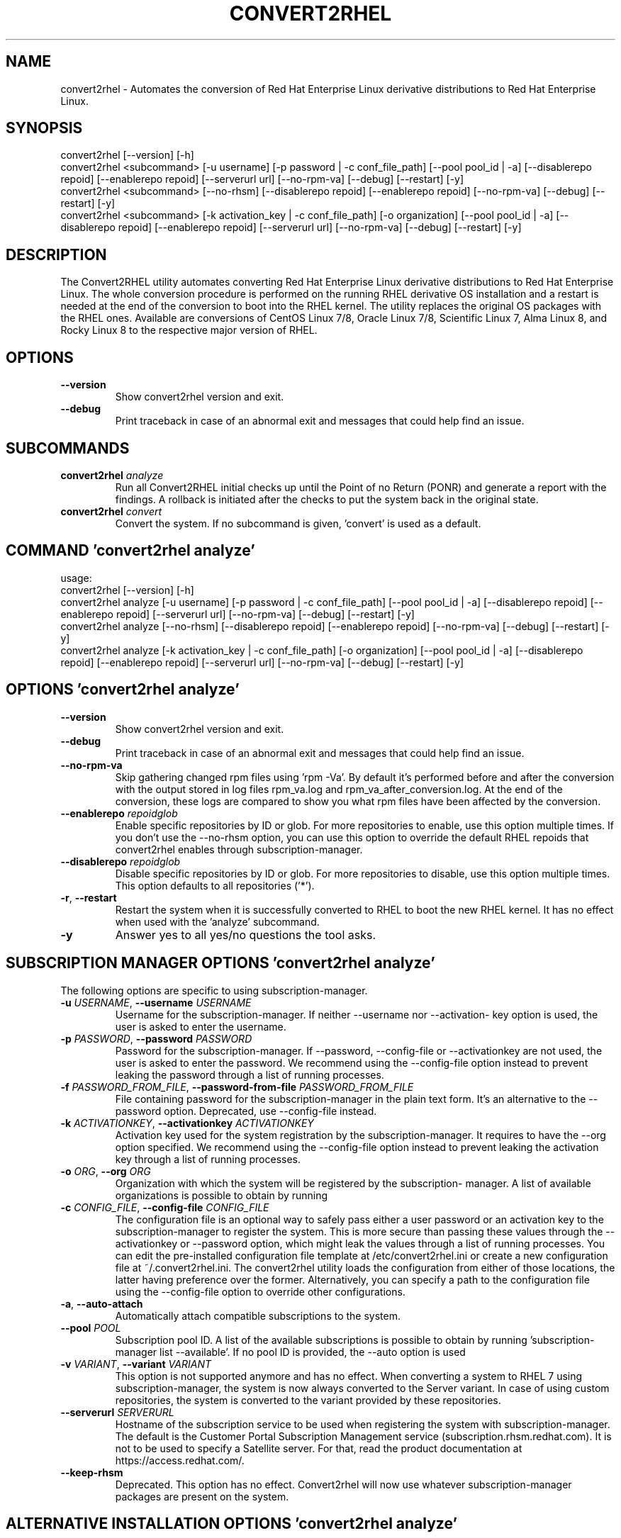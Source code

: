 .TH CONVERT2RHEL "1" "2023\-09\-26" "convert2rhel 1.5.0" "General Commands Manual"
.SH NAME
convert2rhel \- Automates the conversion of Red Hat Enterprise Linux derivative distributions to Red Hat Enterprise Linux.
.SH SYNOPSIS
.
  convert2rhel [--version] [-h]
  convert2rhel <subcommand> [-u username] [-p password | -c conf_file_path] [--pool pool_id | -a] [--disablerepo repoid] [--enablerepo repoid] [--serverurl url] [--no-rpm-va] [--debug] [--restart] [-y]
  convert2rhel <subcommand> [--no-rhsm] [--disablerepo repoid] [--enablerepo repoid] [--no-rpm-va] [--debug] [--restart] [-y]
  convert2rhel <subcommand> [-k activation_key | -c conf_file_path] [-o organization] [--pool pool_id | -a] [--disablerepo repoid] [--enablerepo repoid] [--serverurl url] [--no-rpm-va] [--debug] [--restart] [-y]
.SH DESCRIPTION
The Convert2RHEL utility automates converting Red Hat Enterprise Linux derivative distributions to Red Hat Enterprise Linux. The whole conversion procedure is performed on the running RHEL derivative OS installation and a restart is needed at the end of the conversion to boot into the RHEL kernel. The utility replaces the original OS packages with the RHEL ones. Available are conversions of CentOS Linux 7/8, Oracle Linux 7/8, Scientific Linux 7, Alma Linux 8, and Rocky Linux 8 to the respective major version of RHEL.

.SH OPTIONS
.TP
\fB\-\-version\fR
Show convert2rhel version and exit.

.TP
\fB\-\-debug\fR
Print traceback in case of an abnormal exit and messages that could help find
an issue.

.SH
SUBCOMMANDS
.TP
\fBconvert2rhel\fR \fI\,analyze\/\fR
Run all Convert2RHEL initial checks up until the Point of no Return (PONR) and generate a report with the findings. A rollback is initiated after the checks to put the system back in the original state.
.TP
\fBconvert2rhel\fR \fI\,convert\/\fR
Convert the system. If no subcommand is given, 'convert' is used as a default.

.SH COMMAND \fI\,'convert2rhel analyze'\/\fR
usage:
  convert2rhel [\-\-version] [\-h]
  convert2rhel analyze [\-u username] [\-p password | \-c conf_file_path] [\-\-pool pool_id | \-a] [\-\-disablerepo repoid] [\-\-enablerepo repoid] [\-\-serverurl url] [\-\-no\-rpm\-va] [\-\-debug] [\-\-restart] [\-y]
  convert2rhel analyze [\-\-no\-rhsm] [\-\-disablerepo repoid] [\-\-enablerepo repoid] [\-\-no\-rpm\-va] [\-\-debug] [\-\-restart] [\-y]
  convert2rhel analyze [\-k activation_key | \-c conf_file_path] [\-o organization] [\-\-pool pool_id | \-a] [\-\-disablerepo repoid] [\-\-enablerepo repoid] [\-\-serverurl url] [\-\-no\-rpm\-va] [\-\-debug] [\-\-restart] [\-y]

.SH OPTIONS \fI\,'convert2rhel analyze'\/\fR
.TP
\fB\-\-version\fR
Show convert2rhel version and exit.

.TP
\fB\-\-debug\fR
Print traceback in case of an abnormal exit and messages that could help find
an issue.

.TP
\fB\-\-no\-rpm\-va\fR
Skip gathering changed rpm files using 'rpm \-Va'. By default it's performed
before and after the conversion with the output stored in log files rpm_va.log
and rpm_va_after_conversion.log. At the end of the conversion, these logs are
compared to show you what rpm files have been affected by the conversion.

.TP
\fB\-\-enablerepo\fR \fI\,repoidglob\/\fR
Enable specific repositories by ID or glob. For more repositories to enable,
use this option multiple times. If you don't use the \-\-no\-rhsm option, you can
use this option to override the default RHEL repoids that convert2rhel enables
through subscription\-manager.

.TP
\fB\-\-disablerepo\fR \fI\,repoidglob\/\fR
Disable specific repositories by ID or glob. For more repositories to disable,
use this option multiple times. This option defaults to all repositories
('*').

.TP
\fB\-r\fR, \fB\-\-restart\fR
Restart the system when it is successfully converted to RHEL to boot the new
RHEL kernel. It has no effect when used with the 'analyze' subcommand.

.TP
\fB\-y\fR
Answer yes to all yes/no questions the tool asks.

.SH SUBSCRIPTION MANAGER OPTIONS \fI\,'convert2rhel analyze'\/\fR
The following options are specific to using subscription\-manager.

.TP
\fB\-u\fR \fI\,USERNAME\/\fR, \fB\-\-username\fR \fI\,USERNAME\/\fR
Username for the subscription\-manager. If neither \-\-username nor \-\-activation\-
key option is used, the user is asked to enter the username.

.TP
\fB\-p\fR \fI\,PASSWORD\/\fR, \fB\-\-password\fR \fI\,PASSWORD\/\fR
Password for the subscription\-manager. If \-\-password, \-\-config\-file or
\-\-activationkey are not used, the user is asked to enter the password. We
recommend using the \-\-config\-file option instead to prevent leaking the
password through a list of running processes.

.TP
\fB\-f\fR \fI\,PASSWORD_FROM_FILE\/\fR, \fB\-\-password\-from\-file\fR \fI\,PASSWORD_FROM_FILE\/\fR
File containing password for the subscription\-manager in the plain text form.
It's an alternative to the \-\-password option. Deprecated, use \-\-config\-file
instead.

.TP
\fB\-k\fR \fI\,ACTIVATIONKEY\/\fR, \fB\-\-activationkey\fR \fI\,ACTIVATIONKEY\/\fR
Activation key used for the system registration by the subscription\-manager.
It requires to have the \-\-org option specified. We recommend using the
\-\-config\-file option instead to prevent leaking the activation key through a
list of running processes.

.TP
\fB\-o\fR \fI\,ORG\/\fR, \fB\-\-org\fR \fI\,ORG\/\fR
Organization with which the system will be registered by the subscription\-
manager. A list of available organizations is possible to obtain by running
'subscription\-manager orgs'. From the listed pairs Name:Key, use the Key here.

.TP
\fB\-c\fR \fI\,CONFIG_FILE\/\fR, \fB\-\-config\-file\fR \fI\,CONFIG_FILE\/\fR
The configuration file is an optional way to safely pass either a user
password or an activation key to the subscription\-manager to register the
system. This is more secure than passing these values through the
\-\-activationkey or \-\-password option, which might leak the values through a
list of running processes. You can edit the pre\-installed configuration file
template at /etc/convert2rhel.ini or create a new configuration file at
~/.convert2rhel.ini. The convert2rhel utility loads the configuration from
either of those locations, the latter having preference over the former.
Alternatively, you can specify a path to the configuration file using the
\-\-config\-file option to override other configurations.

.TP
\fB\-a\fR, \fB\-\-auto\-attach\fR
Automatically attach compatible subscriptions to the system.

.TP
\fB\-\-pool\fR \fI\,POOL\/\fR
Subscription pool ID. A list of the available subscriptions is possible to
obtain by running 'subscription\-manager list \-\-available'. If no pool ID is
provided, the \-\-auto option is used

.TP
\fB\-v\fR \fI\,VARIANT\/\fR, \fB\-\-variant\fR \fI\,VARIANT\/\fR
This option is not supported anymore and has no effect. When converting a
system to RHEL 7 using subscription\-manager, the system is now always
converted to the Server variant. In case of using custom repositories, the
system is converted to the variant provided by these repositories.

.TP
\fB\-\-serverurl\fR \fI\,SERVERURL\/\fR
Hostname of the subscription service to be used when registering the system
with subscription\-manager. The default is the Customer Portal Subscription
Management service (subscription.rhsm.redhat.com). It is not to be used to
specify a Satellite server. For that, read the product documentation at
https://access.redhat.com/.

.TP
\fB\-\-keep\-rhsm\fR
Deprecated. This option has no effect. Convert2rhel will now use whatever
subscription\-manager packages are present on the system.

.SH ALTERNATIVE INSTALLATION OPTIONS \fI\,'convert2rhel analyze'\/\fR
The following options are required if you do not intend on using subscription\-manager.

.TP
\fB\-\-disable\-submgr\fR
Replaced by \-\-no\-rhsm. Both options have the same effect.

.TP
\fB\-\-no\-rhsm\fR
Do not use the subscription\-manager, use custom repositories instead. See
\-\-enablerepo/\-\-disablerepo options. Without this option, the subscription\-
manager is used to access RHEL repositories by default. Using this option
requires to have the \-\-enablerepo specified.

.SH COMMAND \fI\,'convert2rhel convert'\/\fR
usage:
  convert2rhel [\-\-version] [\-h]
  convert2rhel convert [\-u username] [\-p password | \-c conf_file_path] [\-\-pool pool_id | \-a] [\-\-disablerepo repoid] [\-\-enablerepo repoid] [\-\-serverurl url] [\-\-no\-rpm\-va] [\-\-debug] [\-\-restart] [\-y]
  convert2rhel convert [\-\-no\-rhsm] [\-\-disablerepo repoid] [\-\-enablerepo repoid] [\-\-no\-rpm\-va] [\-\-debug] [\-\-restart] [\-y]
  convert2rhel convert [\-k activation_key | \-c conf_file_path] [\-o organization] [\-\-pool pool_id | \-a] [\-\-disablerepo repoid] [\-\-enablerepo repoid] [\-\-serverurl url] [\-\-no\-rpm\-va] [\-\-debug] [\-\-restart] [\-y]

.SH OPTIONS \fI\,'convert2rhel convert'\/\fR
.TP
\fB\-\-version\fR
Show convert2rhel version and exit.

.TP
\fB\-\-debug\fR
Print traceback in case of an abnormal exit and messages that could help find
an issue.

.TP
\fB\-\-no\-rpm\-va\fR
Skip gathering changed rpm files using 'rpm \-Va'. By default it's performed
before and after the conversion with the output stored in log files rpm_va.log
and rpm_va_after_conversion.log. At the end of the conversion, these logs are
compared to show you what rpm files have been affected by the conversion.

.TP
\fB\-\-enablerepo\fR \fI\,repoidglob\/\fR
Enable specific repositories by ID or glob. For more repositories to enable,
use this option multiple times. If you don't use the \-\-no\-rhsm option, you can
use this option to override the default RHEL repoids that convert2rhel enables
through subscription\-manager.

.TP
\fB\-\-disablerepo\fR \fI\,repoidglob\/\fR
Disable specific repositories by ID or glob. For more repositories to disable,
use this option multiple times. This option defaults to all repositories
('*').

.TP
\fB\-r\fR, \fB\-\-restart\fR
Restart the system when it is successfully converted to RHEL to boot the new
RHEL kernel. It has no effect when used with the 'analyze' subcommand.

.TP
\fB\-y\fR
Answer yes to all yes/no questions the tool asks.

.SH SUBSCRIPTION MANAGER OPTIONS \fI\,'convert2rhel convert'\/\fR
The following options are specific to using subscription\-manager.

.TP
\fB\-u\fR \fI\,USERNAME\/\fR, \fB\-\-username\fR \fI\,USERNAME\/\fR
Username for the subscription\-manager. If neither \-\-username nor \-\-activation\-
key option is used, the user is asked to enter the username.

.TP
\fB\-p\fR \fI\,PASSWORD\/\fR, \fB\-\-password\fR \fI\,PASSWORD\/\fR
Password for the subscription\-manager. If \-\-password, \-\-config\-file or
\-\-activationkey are not used, the user is asked to enter the password. We
recommend using the \-\-config\-file option instead to prevent leaking the
password through a list of running processes.

.TP
\fB\-f\fR \fI\,PASSWORD_FROM_FILE\/\fR, \fB\-\-password\-from\-file\fR \fI\,PASSWORD_FROM_FILE\/\fR
File containing password for the subscription\-manager in the plain text form.
It's an alternative to the \-\-password option. Deprecated, use \-\-config\-file
instead.

.TP
\fB\-k\fR \fI\,ACTIVATIONKEY\/\fR, \fB\-\-activationkey\fR \fI\,ACTIVATIONKEY\/\fR
Activation key used for the system registration by the subscription\-manager.
It requires to have the \-\-org option specified. We recommend using the
\-\-config\-file option instead to prevent leaking the activation key through a
list of running processes.

.TP
\fB\-o\fR \fI\,ORG\/\fR, \fB\-\-org\fR \fI\,ORG\/\fR
Organization with which the system will be registered by the subscription\-
manager. A list of available organizations is possible to obtain by running
'subscription\-manager orgs'. From the listed pairs Name:Key, use the Key here.

.TP
\fB\-c\fR \fI\,CONFIG_FILE\/\fR, \fB\-\-config\-file\fR \fI\,CONFIG_FILE\/\fR
The configuration file is an optional way to safely pass either a user
password or an activation key to the subscription\-manager to register the
system. This is more secure than passing these values through the
\-\-activationkey or \-\-password option, which might leak the values through a
list of running processes. You can edit the pre\-installed configuration file
template at /etc/convert2rhel.ini or create a new configuration file at
~/.convert2rhel.ini. The convert2rhel utility loads the configuration from
either of those locations, the latter having preference over the former.
Alternatively, you can specify a path to the configuration file using the
\-\-config\-file option to override other configurations.

.TP
\fB\-a\fR, \fB\-\-auto\-attach\fR
Automatically attach compatible subscriptions to the system.

.TP
\fB\-\-pool\fR \fI\,POOL\/\fR
Subscription pool ID. A list of the available subscriptions is possible to
obtain by running 'subscription\-manager list \-\-available'. If no pool ID is
provided, the \-\-auto option is used

.TP
\fB\-v\fR \fI\,VARIANT\/\fR, \fB\-\-variant\fR \fI\,VARIANT\/\fR
This option is not supported anymore and has no effect. When converting a
system to RHEL 7 using subscription\-manager, the system is now always
converted to the Server variant. In case of using custom repositories, the
system is converted to the variant provided by these repositories.

.TP
\fB\-\-serverurl\fR \fI\,SERVERURL\/\fR
Hostname of the subscription service to be used when registering the system
with subscription\-manager. The default is the Customer Portal Subscription
Management service (subscription.rhsm.redhat.com). It is not to be used to
specify a Satellite server. For that, read the product documentation at
https://access.redhat.com/.

.TP
\fB\-\-keep\-rhsm\fR
Deprecated. This option has no effect. Convert2rhel will now use whatever
subscription\-manager packages are present on the system.

.SH ALTERNATIVE INSTALLATION OPTIONS \fI\,'convert2rhel convert'\/\fR
The following options are required if you do not intend on using subscription\-manager.

.TP
\fB\-\-disable\-submgr\fR
Replaced by \-\-no\-rhsm. Both options have the same effect.

.TP
\fB\-\-no\-rhsm\fR
Do not use the subscription\-manager, use custom repositories instead. See
\-\-enablerepo/\-\-disablerepo options. Without this option, the subscription\-
manager is used to access RHEL repositories by default. Using this option
requires to have the \-\-enablerepo specified.
